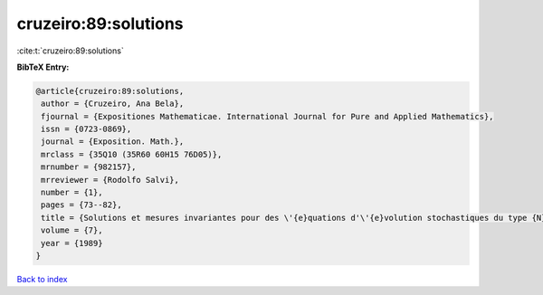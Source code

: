 cruzeiro:89:solutions
=====================

:cite:t:`cruzeiro:89:solutions`

**BibTeX Entry:**

.. code-block:: bibtex

   @article{cruzeiro:89:solutions,
    author = {Cruzeiro, Ana Bela},
    fjournal = {Expositiones Mathematicae. International Journal for Pure and Applied Mathematics},
    issn = {0723-0869},
    journal = {Exposition. Math.},
    mrclass = {35Q10 (35R60 60H15 76D05)},
    mrnumber = {982157},
    mrreviewer = {Rodolfo Salvi},
    number = {1},
    pages = {73--82},
    title = {Solutions et mesures invariantes pour des \'{e}quations d'\'{e}volution stochastiques du type {N}avier-{S}tokes},
    volume = {7},
    year = {1989}
   }

`Back to index <../By-Cite-Keys.html>`_
